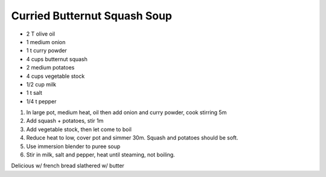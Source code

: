 Curried Butternut Squash Soup
=============================

- 2 T olive oil
- 1 medium onion
- 1 t curry powder

- 4 cups butternut squash
- 2 medium potatoes
- 4 cups vegetable stock

- 1/2 cup milk
- 1 t salt
- 1/4 t pepper

1. In large pot, medium heat, oil then add onion and curry powder, cook stirring 5m
2. Add squash + potatoes, stir 1m
3. Add vegetable stock, then let come to boil
4. Reduce heat to low, cover pot and simmer 30m. Squash and potatoes should be soft.
5. Use immersion blender to puree soup
6. Stir in milk, salt and pepper, heat until steaming, not boiling.

Delicious w/ french bread slathered w/ butter
